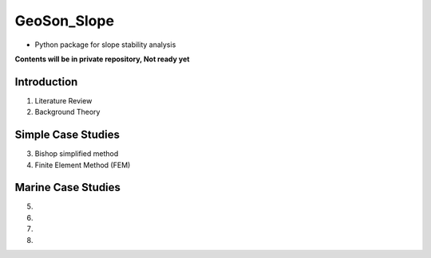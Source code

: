 GeoSon_Slope
==================
- Python package for slope stability analysis

**Contents will be in private repository, Not ready yet**

Introduction
------------
01. Literature Review

02. Background Theory

Simple Case Studies
-------------------

03. Bishop simplified method

04. Finite Element Method (FEM)

Marine Case Studies
-------------------

05. 

06.

07. 

08. 
